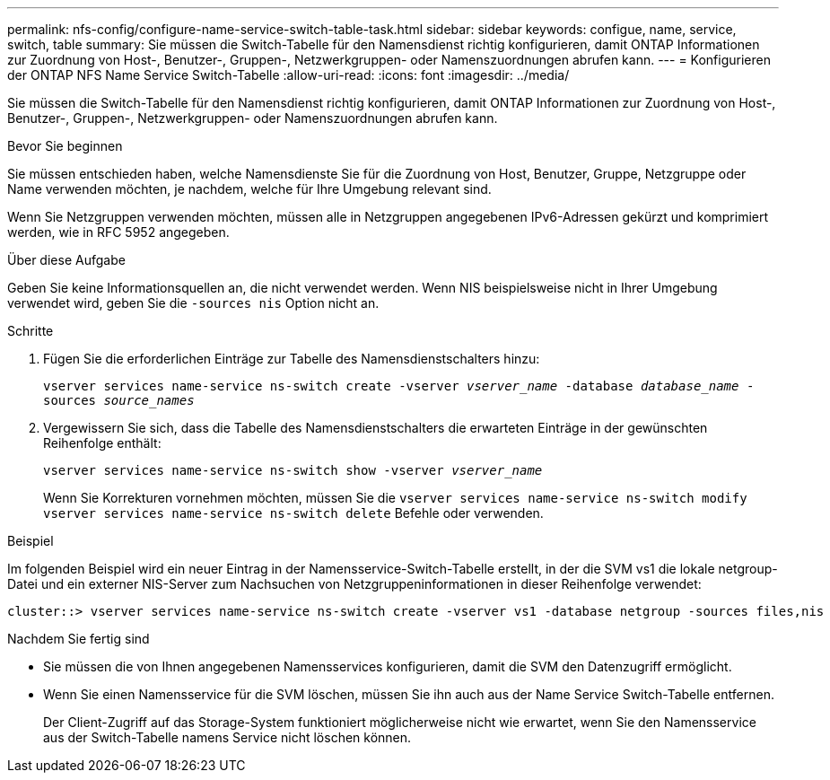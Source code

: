---
permalink: nfs-config/configure-name-service-switch-table-task.html 
sidebar: sidebar 
keywords: configue, name, service, switch, table 
summary: Sie müssen die Switch-Tabelle für den Namensdienst richtig konfigurieren, damit ONTAP Informationen zur Zuordnung von Host-, Benutzer-, Gruppen-, Netzwerkgruppen- oder Namenszuordnungen abrufen kann. 
---
= Konfigurieren der ONTAP NFS Name Service Switch-Tabelle
:allow-uri-read: 
:icons: font
:imagesdir: ../media/


[role="lead"]
Sie müssen die Switch-Tabelle für den Namensdienst richtig konfigurieren, damit ONTAP Informationen zur Zuordnung von Host-, Benutzer-, Gruppen-, Netzwerkgruppen- oder Namenszuordnungen abrufen kann.

.Bevor Sie beginnen
Sie müssen entschieden haben, welche Namensdienste Sie für die Zuordnung von Host, Benutzer, Gruppe, Netzgruppe oder Name verwenden möchten, je nachdem, welche für Ihre Umgebung relevant sind.

Wenn Sie Netzgruppen verwenden möchten, müssen alle in Netzgruppen angegebenen IPv6-Adressen gekürzt und komprimiert werden, wie in RFC 5952 angegeben.

.Über diese Aufgabe
Geben Sie keine Informationsquellen an, die nicht verwendet werden. Wenn NIS beispielsweise nicht in Ihrer Umgebung verwendet wird, geben Sie die `-sources nis` Option nicht an.

.Schritte
. Fügen Sie die erforderlichen Einträge zur Tabelle des Namensdienstschalters hinzu:
+
`vserver services name-service ns-switch create -vserver _vserver_name_ -database _database_name_ -sources _source_names_`

. Vergewissern Sie sich, dass die Tabelle des Namensdienstschalters die erwarteten Einträge in der gewünschten Reihenfolge enthält:
+
`vserver services name-service ns-switch show -vserver _vserver_name_`

+
Wenn Sie Korrekturen vornehmen möchten, müssen Sie die `vserver services name-service ns-switch modify` `vserver services name-service ns-switch delete` Befehle oder verwenden.



.Beispiel
Im folgenden Beispiel wird ein neuer Eintrag in der Namensservice-Switch-Tabelle erstellt, in der die SVM vs1 die lokale netgroup-Datei und ein externer NIS-Server zum Nachsuchen von Netzgruppeninformationen in dieser Reihenfolge verwendet:

[listing]
----
cluster::> vserver services name-service ns-switch create -vserver vs1 -database netgroup -sources files,nis
----
.Nachdem Sie fertig sind
* Sie müssen die von Ihnen angegebenen Namensservices konfigurieren, damit die SVM den Datenzugriff ermöglicht.
* Wenn Sie einen Namensservice für die SVM löschen, müssen Sie ihn auch aus der Name Service Switch-Tabelle entfernen.
+
Der Client-Zugriff auf das Storage-System funktioniert möglicherweise nicht wie erwartet, wenn Sie den Namensservice aus der Switch-Tabelle namens Service nicht löschen können.


